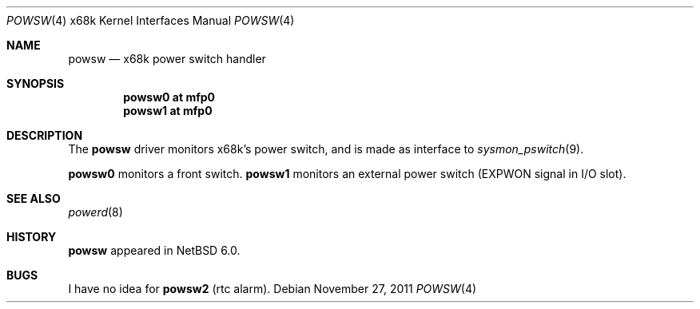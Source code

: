 .\" $NetBSD: powsw.4,v 1.1.4.2 2012/04/17 00:05:47 yamt Exp $
.\"
.\" Copyright (c) 2011 Tetsuya Isaki. All rights reserved.
.\"
.\" Redistribution and use in source and binary forms, with or without
.\" modification, are permitted provided that the following conditions
.\" are met:
.\" 1. Redistributions of source code must retain the above copyright
.\"    notice, this list of conditions and the following disclaimer.
.\" 2. Redistributions in binary form must reproduce the above copyright
.\"    notice, this list of conditions and the following disclaimer in the
.\"    documentation and/or other materials provided with the distribution.
.\"
.\" THIS SOFTWARE IS PROVIDED BY THE AUTHOR ``AS IS'' AND ANY EXPRESS OR
.\" IMPLIED WARRANTIES, INCLUDING, BUT NOT LIMITED TO, THE IMPLIED WARRANTIES
.\" OF MERCHANTABILITY AND FITNESS FOR A PARTICULAR PURPOSE ARE DISCLAIMED.
.\" IN NO EVENT SHALL THE AUTHOR BE LIABLE FOR ANY DIRECT, INDIRECT,
.\" INCIDENTAL, SPECIAL, EXEMPLARY, OR CONSEQUENTIAL DAMAGES (INCLUDING,
.\" BUT NOT LIMITED TO, PROCUREMENT OF SUBSTITUTE GOODS OR SERVICES;
.\" LOSS OF USE, DATA, OR PROFITS; OR BUSINESS INTERRUPTION) HOWEVER CAUSED
.\" AND ON ANY THEORY OF LIABILITY, WHETHER IN CONTRACT, STRICT LIABILITY,
.\" OR TORT (INCLUDING NEGLIGENCE OR OTHERWISE) ARISING IN ANY WAY
.\" OUT OF THE USE OF THIS SOFTWARE, EVEN IF ADVISED OF THE POSSIBILITY OF
.\" SUCH DAMAGE.
.\"
.Dd November 27, 2011
.Dt POWSW 4 x68k
.Os
.Sh NAME
.Nm powsw
.Nd x68k power switch handler
.Sh SYNOPSIS
.Cd powsw0 at mfp0
.Cd powsw1 at mfp0
.Sh DESCRIPTION
The
.Nm
driver monitors x68k's power switch,
and is made as interface to
.Xr sysmon_pswitch 9 .
.Pp
.Nm powsw0
monitors a front switch.
.Nm powsw1
monitors an external power switch (EXPWON signal in I/O slot).
.Sh SEE ALSO
.Xr powerd 8
.Sh HISTORY
.Nm
appeared in
.Nx 6.0 .
.Sh BUGS
I have no idea for
.Nm powsw2
(rtc alarm).

